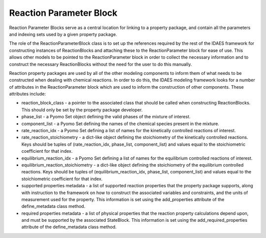﻿Reaction Parameter Block
========================

Reaction Parameter Blocks serve as a central location for linking to a property package, and 
contain all the parameters and indexing sets used by a given property package.

The role of the ReactionParameterBlock class is to set up the references required by the rest of 
the IDAES framework for constructing instances of ReactionBlocks and attaching these to the 
ReactionParameter block for ease of use. This allows other models to be pointed to the 
ReactionParameter block in order to collect the necessary information and to construct the 
necessary ReactionBlocks without the need for the user to do this manually.

Reaction property packages are used by all of the other modeling components to inform them of 
what needs to be constructed when dealing with chemical reactions. In order to do this, the 
IDAES modeling framework looks for a number of attributes in the ReactionParameter block which 
are used to inform the construction of other components. These attributes include:

* reaction_block_class - a pointer to the associated class that should be called when constructing ReactionBlocks. This should only be set by the property package developer.
* phase_list - a Pyomo Set object defining the valid phases of the mixture of interest.
* component_list - a Pyomo Set defining the names of the chemical species present in the mixture.
* rate_reaction_idx - a Pyomo Set defining a list of names for the kinetically controlled reactions of interest.
* rate_reaction_stoichiometry - a dict-like object defining the stoichiometry of the kinetically controlled reactions. Keys should be tuples of (rate_reaction_idx, phase_list, component_list) and values equal to the stoichiometric coefficient for that index.
* equilibrium_reaction_idx - a Pyomo Set defining a list of names for the equilibrium controlled reactions of interest.
* equilibrium_reaction_stoichiometry - a dict-like object defining the stoichiometry of the equilibrium controlled reactions. Keys should be tuples of (equilibrium_reaction_idx, phase_list, component_list) and values equal to the stoichiometric coefficient for that index.
* supported properties metadata - a list of supported reaction properties that the property package supports, along with instruction to the framework on how to construct the associated variables and constraints, and the units of measurement used for the property. This information is set using the add_properties attribute of the define_metadata class method.
* required properties metadata - a list of physical properties that the reaction property calculations depend upon, and must be supported by the associated StateBlock. This information is set using the add_required_properties attribute of the define_metadata class method.

